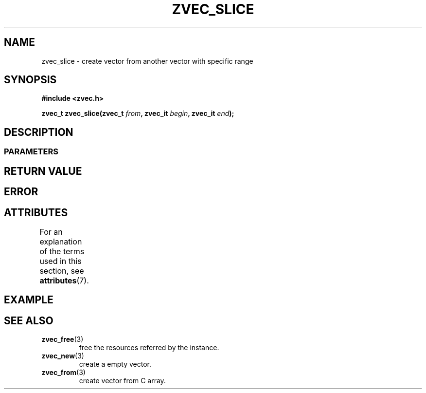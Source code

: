 .\" Copyright [YEAR] [AUTHOR] ([EMAIL])
.\" MIT LICENSE
.\"
.TH ZVEC_SLICE 3 yyyy-MM-dd "ZC" "Linux Programmer's Manual"
.SH NAME
zvec_slice \- create vector from another vector
with specific range
.SH SYNOPSIS
.B #include <zvec.h>
.P
.BI "zvec_t zvec_slice(zvec_t " from ",
.BI "zvec_it " begin ", zvec_it " end ");
.SH DESCRIPTION
.SS PARAMETERS
.SH RETURN VALUE
.SH ERROR 
.SH ATTRIBUTES
For an explanation of the terms used in this section, see
.BR attributes (7).
.TS
allbox;
lb lb lb
l l l.
Interface	Attribute	Value
T{
.BR zvec_slice ()
T}	Thread safety	MT-Safe
.TE
.SH EXAMPLE
.SH SEE ALSO
.TP
.BR zvec_free (3)
free the resources referred by the instance.
.TP
.BR zvec_new (3)
create a empty vector.
.TP
.BR zvec_from (3)
create vector from C array.
